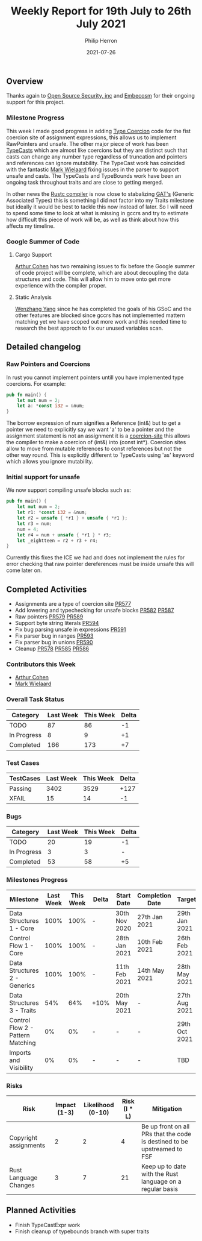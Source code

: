 #+title:  Weekly Report for 19th July to 26th July 2021
#+author: Philip Herron
#+date:   2021-07-26

** Overview

Thanks again to [[https://opensrcsec.com/][Open Source Security, inc]] and [[https://www.embecosm.com/][Embecosm]] for their ongoing support for this project.

*** Milestone Progress

This week I made good progress in adding [[https://doc.rust-lang.org/stable/reference/type-coercions.html#coercion-sites][Type Coercion]] code for the fist coercion site of assignment expressions, this allows us to implement RawPointers and unsafe. The other major piece of work has been [[https://doc.rust-lang.org/rust-by-example/types/cast.html][TypeCasts]] which are almost like coercions but they are distinct such that casts can change any number type regardless of truncation and pointers and references can ignore mutability. The TypeCast work has coincided with the fantastic [[https://gnu.wildebeest.org/blog/mjw/][Mark Wielaard]] fixing issues in the parser to support unsafe and casts. The TypeCasts and TypeBounds work have been an ongoing task throughout traits and are close to getting merged.

In other news the [[https://github.com/rust-lang/blog.rust-lang.org/pull/869][Rustc compiler]] is now close to stabalizing [[https://rust-lang.github.io/rfcs/1598-generic_associated_types.html][GAT's]] (Generic Associated Types) this is something I did not factor into my Traits milestone but ideally it would be best to tackle this now instead of later. So I will need to spend some time to look at what is missing in gccrs and try to estimate how difficult this piece of work will be, as well as think about how this affects my timeline.

*** Google Summer of Code

**** Cargo Support

[[https://github.com/CohenArthur][Arthur Cohen]] has two remaining issues to fix before the Google summer of code project will be complete, which are about decoupling the data structures and code. This will allow him to move onto get more experience with the compiler proper.

**** Static Analysis

[[https://github.com/thomasyonug][Wenzhang Yang]] since he has completed the goals of his GSoC and the other features are blocked since gccrs has not implemented mattern matching yet we have scoped out more work and this needed time to research the best approch to fix our unused variables scan.

** Detailed changelog

*** Raw Pointers and Coercions

In rust you cannot implement pointers untill you have implemented type coercions. For example:

#+BEGIN_SRC rust
pub fn main() {
    let mut num = 2;
    let a: *const i32 = &num;
}
#+END_SRC

The borrow expression of num signifies a Reference (int&) but to get a pointer we need to explicitly say we want 'a' to be a pointer and the assignment statement is not an assignment it is a [[https://doc.rust-lang.org/stable/reference/type-coercions.html#coercion-sites][coercion-site]] this allows the compiler to make a coercion of (int&) into (const int*). Coercion sites allow to move from mutable references to const references but not the other way round. This is explicitly different to TypeCasts using 'as' keyword which allows you ignore mutability.

*** Initial support for unsafe

We now support compiling unsafe blocks such as:

#+BEGIN_SRC rust
pub fn main() {
    let mut num = 2;
    let r1: *const i32 = &num;
    let r2 = unsafe { *r1 } + unsafe { *r1 };
    let r3 = num;
    num = 4;
    let r4 = num + unsafe { *r1 } * r3;
    let _eightteen = r2 + r3 + r4;
}
#+END_SRC

Currently this fixes the ICE we had and does not implement the rules for error checking that raw pointer dereferences must be inside unsafe this will come later on.

** Completed Activities

- Assignments are a type of coercion site [[https://github.com/Rust-GCC/gccrs/pull/577][PR577]]
- Add lowering and typechecking for unsafe blocks [[https://github.com/Rust-GCC/gccrs/pull/582][PR582]] [[https://github.com/Rust-GCC/gccrs/pull/587][PR587]]
- Raw pointers [[https://github.com/Rust-GCC/gccrs/pull/579][PR579]] [[https://github.com/Rust-GCC/gccrs/pull/589][PR589]]
- Support byte string literals [[https://github.com/Rust-GCC/gccrs/pull/594][PR594]]
- Fix bug parsing unsafe in expressions [[https://github.com/Rust-GCC/gccrs/pull/591][PR591]]
- Fix parser bug in ranges [[https://github.com/Rust-GCC/gccrs/pull/593][PR593]]
- Fix parser bug in unions [[https://github.com/Rust-GCC/gccrs/pull/590][PR590]]
- Cleanup [[https://github.com/Rust-GCC/gccrs/pull/578][PR578]] [[https://github.com/Rust-GCC/gccrs/pull/585][PR585]] [[https://github.com/Rust-GCC/gccrs/pull/586][PR586]]

*** Contributors this Week

- [[https://github.com/CohenArthur][Arthur Cohen]]
- [[https://gnu.wildebeest.org/blog/mjw/][Mark Wielaard]]

*** Overall Task Status

| Category    | Last Week | This Week | Delta |
|-------------+-----------+-----------+-------|
| TODO        |        87 |     86    |   -1  |
| In Progress |         8 |     9     |   +1  |
| Completed   |       166 |     173   |   +7  |

*** Test Cases

| TestCases | Last Week | This Week | Delta |
|-----------+-----------+-----------+-------|
| Passing   |      3402 |      3529 |  +127 |
| XFAIL     |        15 |        14 |    -1 |

*** Bugs

| Category    | Last Week | This Week | Delta |
|-------------+-----------+-----------+-------|
| TODO        |        20 |        19 |    -1 |
| In Progress |         3 |         3 |     - |
| Completed   |        53 |        58 |    +5 |

*** Milestones Progress

| Milestone                         | Last Week | This Week | Delta | Start Date    | Completion Date | Target        |
|-----------------------------------+-----------+-----------+-------+---------------+-----------------+---------------|
| Data Structures 1 - Core          |      100% |      100% | -     | 30th Nov 2020 | 27th Jan 2021   | 29th Jan 2021 |
| Control Flow 1 - Core             |      100% |      100% | -     | 28th Jan 2021 | 10th Feb 2021   | 26th Feb 2021 |
| Data Structures 2 - Generics      |      100% |      100% | -     | 11th Feb 2021 | 14th May 2021   | 28th May 2021 |
| Data Structures 3 - Traits        |       54% |       64% | +10%  | 20th May 2021 | -               | 27th Aug 2021 |
| Control Flow 2 - Pattern Matching |        0% |        0% | -     | -             | -               | 29th Oct 2021 |
| Imports and Visibility            |        0% |        0% | -     | -             | -               | TBD           |

*** Risks

| Risk                  | Impact (1-3) | Likelihood (0-10) | Risk (I * L) | Mitigation                                                               |
|-----------------------+--------------+-------------------+--------------+--------------------------------------------------------------------------|
| Copyright assignments |            2 |                 2 |            4 | Be up front on all PRs that the code is destined to be upstreamed to FSF |
| Rust Language Changes |            3 |                 7 |           21 | Keep up to date with the Rust language on a regular basis                |

** Planned Activities

- Finish TypeCastExpr work
- Finish cleanup of typebounds branch with super traits

